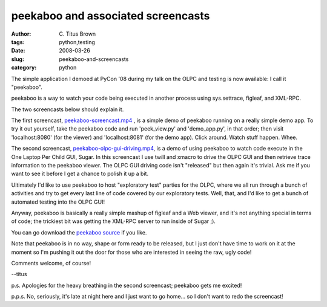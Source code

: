 peekaboo and associated screencasts
###################################

:author: C\. Titus Brown
:tags: python,testing
:date: 2008-03-26
:slug: peekaboo-and-screencasts
:category: python


The simple application I demoed at PyCon '08 during my talk on the OLPC and
testing is now available: I call it "peekaboo".

peekaboo is a way to watch your code being executed in another process
using sys.settrace, figleaf, and XML-RPC.

The two screencasts below should explain it.

The first screencast, `peekaboo-screencast.mp4
<http://idyll.dreamhosters.com/transfer/peekaboo-screencast.mp4>`__ ,
is a simple demo of peekaboo running on a really simple demo app.  To
try it out yourself, take the peekaboo code and run 'peek_view.py'
and 'demo_app.py', in that order; then visit 'localhost:8080' (for the
viewer) and 'localhost:8081' (for the demo app).  Click around.  Watch
stuff happen.  Whee.

The second screencast, `peekaboo-olpc-gui-driving.mp4
<http://idyll.dreamhosters.com/transfer/peekaboo-olpc-gui-driving.mp4>`__,
is a demo of using peekaboo to watch code execute in the One Laptop
Per Child GUI, Sugar.  In this screencast I use twill and xmacro to
drive the OLPC GUI and then retrieve trace information to the peekaboo
viewer.  The OLPC GUI driving code isn't "released" but then again
it's trivial.  Ask me if you want to see it before I get a chance to
polish it up a bit.

Ultimately I'd like to use peekaboo to host "exploratory test" parties
for the OLPC, where we all run through a bunch of activities and try
to get every last line of code covered by our exploratory tests.
Well, that, and I'd like to get a bunch of automated testing into the
OLPC GUI!

Anyway, peekaboo is basically a really simple mashup of figleaf and a
Web viewer, and it's not anything special in terms of code; the
trickiest bit was getting the XML-RPC server to run inside of Sugar
;).

You can go download the `peekaboo source
<http://darcs.idyll.org/~t/projects/peekaboo-latest.tar.gz>`__ if you
like.

Note that peekaboo is in no way, shape or form ready to be released, but
I just don't have time to work on it at the moment so I'm pushing it out
the door for those who are interested in seeing the raw, ugly code!

Comments welcome, of course!

--titus

p.s. Apologies for the heavy breathing in the second screencast;
peekaboo gets me excited!

p.p.s. No, seriously, it's late at night here and I just want to go home... so I don't want to redo the screencast!
